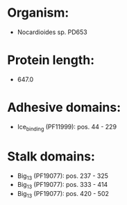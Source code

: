 * Organism:
- Nocardioides sp. PD653
* Protein length:
- 647.0
* Adhesive domains:
- Ice_binding (PF11999): pos. 44 - 229
* Stalk domains:
- Big_13 (PF19077): pos. 237 - 325
- Big_13 (PF19077): pos. 333 - 414
- Big_13 (PF19077): pos. 420 - 502

